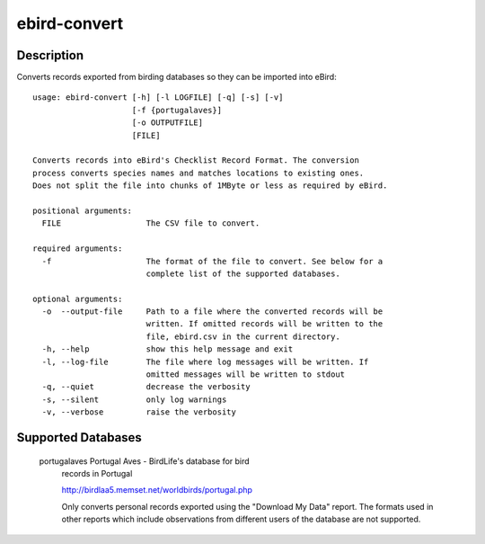 =============
ebird-convert
=============

Description
===========

Converts records exported from birding databases so they can be imported
into eBird::

    usage: ebird-convert [-h] [-l LOGFILE] [-q] [-s] [-v]
                         [-f {portugalaves}]
                         [-o OUTPUTFILE]
                         [FILE]

    Converts records into eBird's Checklist Record Format. The conversion
    process converts species names and matches locations to existing ones.
    Does not split the file into chunks of 1MByte or less as required by eBird.

    positional arguments:
      FILE                  The CSV file to convert.

    required arguments:
      -f                    The format of the file to convert. See below for a
                            complete list of the supported databases.

    optional arguments:
      -o  --output-file     Path to a file where the converted records will be
                            written. If omitted records will be written to the
                            file, ebird.csv in the current directory.
      -h, --help            show this help message and exit
      -l, --log-file        The file where log messages will be written. If
                            omitted messages will be written to stdout
      -q, --quiet           decrease the verbosity
      -s, --silent          only log warnings
      -v, --verbose         raise the verbosity



Supported Databases
===================

    portugalaves            Portugal Aves - BirdLife's database for bird
                            records in Portugal

                            http://birdlaa5.memset.net/worldbirds/portugal.php

                            Only converts personal records exported using the
                            "Download My Data" report. The formats used in other
                            reports which include observations from different
                            users of the database are not supported.
